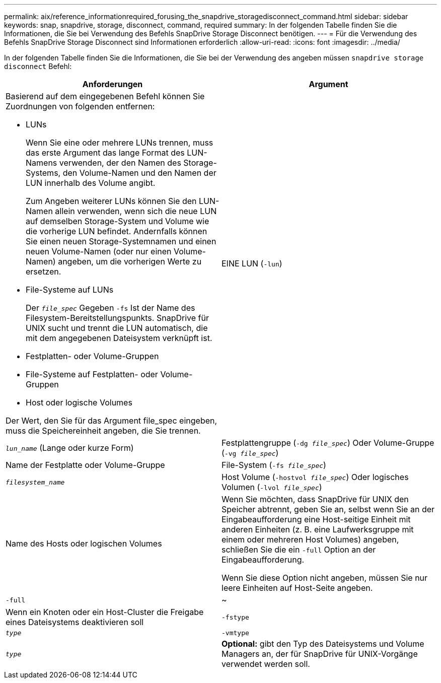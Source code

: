 ---
permalink: aix/reference_informationrequired_forusing_the_snapdrive_storagedisconnect_command.html 
sidebar: sidebar 
keywords: snap, snapdrive, storage, disconnect, command, required 
summary: In der folgenden Tabelle finden Sie die Informationen, die Sie bei Verwendung des Befehls SnapDrive Storage Disconnect benötigen. 
---
= Für die Verwendung des Befehls SnapDrive Storage Disconnect sind Informationen erforderlich
:allow-uri-read: 
:icons: font
:imagesdir: ../media/


[role="lead"]
In der folgenden Tabelle finden Sie die Informationen, die Sie bei der Verwendung des angeben müssen `snapdrive storage disconnect` Befehl:

|===
| Anforderungen | Argument 


 a| 
Basierend auf dem eingegebenen Befehl können Sie Zuordnungen von folgenden entfernen:

* LUNs
+
Wenn Sie eine oder mehrere LUNs trennen, muss das erste Argument das lange Format des LUN-Namens verwenden, der den Namen des Storage-Systems, den Volume-Namen und den Namen der LUN innerhalb des Volume angibt.

+
Zum Angeben weiterer LUNs können Sie den LUN-Namen allein verwenden, wenn sich die neue LUN auf demselben Storage-System und Volume wie die vorherige LUN befindet. Andernfalls können Sie einen neuen Storage-Systemnamen und einen neuen Volume-Namen (oder nur einen Volume-Namen) angeben, um die vorherigen Werte zu ersetzen.

* File-Systeme auf LUNs
+
Der `_file_spec_` Gegeben `-fs` Ist der Name des Filesystem-Bereitstellungspunkts. SnapDrive für UNIX sucht und trennt die LUN automatisch, die mit dem angegebenen Dateisystem verknüpft ist.

* Festplatten- oder Volume-Gruppen
* File-Systeme auf Festplatten- oder Volume-Gruppen
* Host oder logische Volumes


Der Wert, den Sie für das Argument file_spec eingeben, muss die Speichereinheit angeben, die Sie trennen.



 a| 
EINE LUN (`-lun`)
 a| 
`_lun_name_` (Lange oder kurze Form)



 a| 
Festplattengruppe (`-dg _file_spec_`) Oder Volume-Gruppe (`-vg _file_spec_`)
 a| 
Name der Festplatte oder Volume-Gruppe



 a| 
File-System (`-fs _file_spec_`)
 a| 
`_filesystem_name_`



 a| 
Host Volume (`-hostvol _file_spec_`) Oder logisches Volumen (`-lvol _file_spec_`)
 a| 
Name des Hosts oder logischen Volumes



 a| 
Wenn Sie möchten, dass SnapDrive für UNIX den Speicher abtrennt, geben Sie an, selbst wenn Sie an der Eingabeaufforderung eine Host-seitige Einheit mit anderen Einheiten (z. B. eine Laufwerksgruppe mit einem oder mehreren Host Volumes) angeben, schließen Sie die ein `-full` Option an der Eingabeaufforderung.

Wenn Sie diese Option nicht angeben, müssen Sie nur leere Einheiten auf Host-Seite angeben.



 a| 
`-full`
 a| 
~



 a| 
Wenn ein Knoten oder ein Host-Cluster die Freigabe eines Dateisystems deaktivieren soll



 a| 
`-fstype`
 a| 
`_type_`



 a| 
`-vmtype`
 a| 
`_type_`



 a| 
*Optional:* gibt den Typ des Dateisystems und Volume Managers an, der für SnapDrive für UNIX-Vorgänge verwendet werden soll.

|===